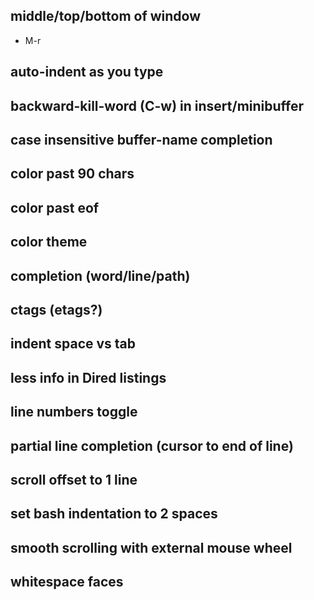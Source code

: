 ** middle/top/bottom of window
   * M-r
** auto-indent as you type
** backward-kill-word (C-w) in insert/minibuffer
** case insensitive buffer-name completion
** color past 90 chars
** color past eof
** color theme
** completion (word/line/path)
** ctags (etags?)
** indent space vs tab
** less info in Dired listings
** line numbers toggle
** partial line completion (cursor to end of line)
** scroll offset to 1 line
** set bash indentation to 2 spaces
** smooth scrolling with external mouse wheel
** whitespace faces
